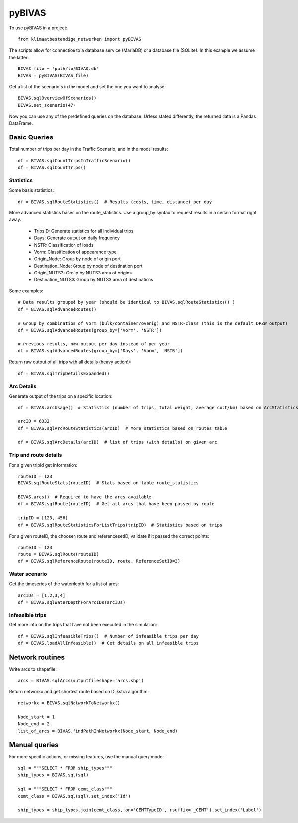 =======
pyBIVAS
=======

To use pyBIVAS in a project::

    from klimaatbestendige_netwerken import pyBIVAS

The scripts allow for connection to a database service (MariaDB) or a database file (SQLite). In this example we assume the latter::

    BIVAS_file = 'path/to/BIVAS.db'
    BIVAS = pyBIVAS(BIVAS_file)

Get a list of the scenario's in the model and set the one you want to analyse::

    BIVAS.sqlOverviewOfScenarios()
    BIVAS.set_scenario(47)


Now you can use any of the predefined queries on the database. Unless stated differently, the returned data is a Pandas DataFrame.

Basic Queries
#############

Total number of trips per day in the Traffic Scenario, and in the model results::

    df = BIVAS.sqlCountTripsInTrafficScenario()
    df = BIVAS.sqlCountTrips()

Statistics
**********

Some basis statistics::

    df = BIVAS.sqlRouteStatistics()  # Results (costs, time, distance) per day

More advanced statistics based on the route_statistics. Use a group_by syntax to request results in a certain format right away.

    - TripsID: Generate statistics for all individual trips
    - Days: Generate output on daily frequency
    - NSTR: Classification of loads
    - Vorm: Classification of appearance type
    - Origin_Node: Group by node of origin port
    - Destination_Node: Group by node of destination port
    - Origin_NUTS3: Group by NUTS3 area of origins
    - Destination_NUTS3: Group by NUTS3 area of destinations

Some examples::

    # Data results grouped by year (should be identical to BIVAS.sqlRouteStatistics() )
    df = BIVAS.sqlAdvancedRoutes()

    # Group by combination of Vorm (bulk/container/overig) and NSTR-class (this is the default DPZW output)
    df = BIVAS.sqlAdvancedRoutes(group_by=['Vorm', 'NSTR'])

    # Previous results, now output per day instead of per year
    df = BIVAS.sqlAdvancedRoutes(group_by=['Days', 'Vorm', 'NSTR'])

Return raw output of all trips with all details (heavy action!)::

    df = BIVAS.sqlTripDetailsExpanded()


Arc Details
***********

Generate output of the trips on a specific location::


    df = BIVAS.arcUsage()  # Statistics (number of trips, total weight, average cost/km) based on ArcStatistics tabel

    arcID = 6332
    df = BIVAS.sqlArcRouteStatistics(arcID)  # More statistics based on routes table

    df = BIVAS.sqlArcDetails(arcID)  # list of trips (with details) on given arc


Trip and route details
**********************

For a given tripId get information::

    routeID = 123
    BIVAS.sqlRouteStats(routeID)  # Stats based on table route_statistics

    BIVAS.arcs()  # Required to have the arcs available
    df = BIVAS.sqlRoute(routeID)  # Get all arcs that have been passed by route

    tripID = [123, 456]
    df = BIVAS.sqlRouteStatisticsForListTrips(tripID)  # Statistics based on trips


For a given routeID, the choosen route and referencesetID, validate if it passed the correct points::

    routeID = 123
    route = BIVAS.sqlRoute(routeID)
    df = BIVAS.sqlReferenceRoute(routeID, route, ReferenceSetID=3)

Water scenario
**************

Get the timeseries of the waterdepth for a list of arcs::

    arcIDs = [1,2,3,4]
    df = BIVAS.sqlWaterDepthForArcIDs(arcIDs)


Infeasible trips
****************

Get more info on the trips that have not been executed in the simulation::

    df = BIVAS.sqlInfeasibleTrips()  # Number of infeasible trips per day
    df = BIVAS.loadAllInfeasible()  # Get details on all infeasible trips





Network routines
################

Write arcs to shapefile::

    arcs = BIVAS.sqlArcs(outputfileshape='arcs.shp')

Return networkx and get shortest route based on Dijkstra algorithm::

    networkx = BIVAS.sqlNetworkToNetworkx()

    Node_start = 1
    Node_end = 2
    list_of_arcs = BIVAS.findPathInNetworkx(Node_start, Node_end)


Manual queries
##############

For more specific actions, or missing features, use the manual query mode::

    sql = """SELECT * FROM ship_types"""
    ship_types = BIVAS.sql(sql)

    sql = """SELECT * FROM cemt_class"""
    cemt_class = BIVAS.sql(sql).set_index('Id')

    ship_types = ship_types.join(cemt_class, on='CEMTTypeID', rsuffix='_CEMT').set_index('Label')

